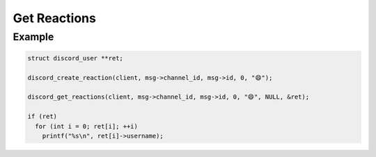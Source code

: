 ..
  Most of our documentation is generated from our source code comments,
    please head to github.com/Cogmasters/concord if you want to contribute!

  The following files contains the documentation used to generate this page: 
  - discord.h (for public datatypes)
  - discord-internal.h (for private datatypes)
  - specs/discord/ (for generated datatypes)

=============
Get Reactions
=============

.. doxygenfunction:: discord_get_reactions
.. doxygenstruct:: discord_get_reactions_params

Example
-------

.. code:: c

   struct discord_user **ret;

   discord_create_reaction(client, msg->channel_id, msg->id, 0, "😄");
   
   discord_get_reactions(client, msg->channel_id, msg->id, 0, "😄", NULL, &ret);
   
   if (ret)
     for (int i = 0; ret[i]; ++i)
       printf("%s\n", ret[i]->username);
